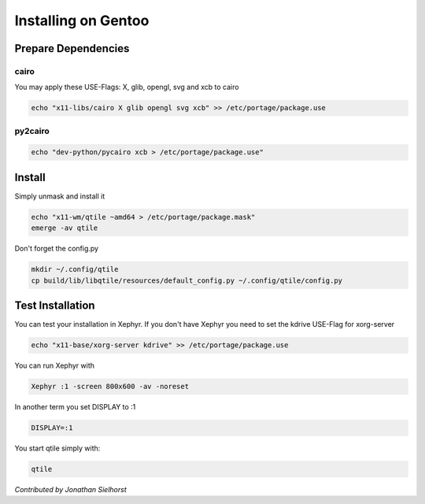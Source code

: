 Installing on Gentoo
====================

Prepare Dependencies
--------------------

cairo
~~~~~

You may apply these USE-Flags:  X, glib, opengl, svg and xcb to cairo

.. code-block:: bash

    echo "x11-libs/cairo X glib opengl svg xcb" >> /etc/portage/package.use

py2cairo
~~~~~~~~

.. code-block:: bash

    echo "dev-python/pycairo xcb > /etc/portage/package.use"

Install
-------

Simply unmask and install it

.. code-block:: bash

    echo "x11-wm/qtile ~amd64 > /etc/portage/package.mask"
    emerge -av qtile

Don't forget the config.py

.. code-block:: bash

    mkdir ~/.config/qtile
    cp build/lib/libqtile/resources/default_config.py ~/.config/qtile/config.py

Test Installation
-----------------

You can test your installation in Xephyr. If you don't have Xephyr you need to
set the kdrive USE-Flag for xorg-server

.. code-block:: bash

    echo "x11-base/xorg-server kdrive" >> /etc/portage/package.use

You can run Xephyr with

.. code-block:: bash

    Xephyr :1 -screen 800x600 -av -noreset

In another term you set DISPLAY to :1

.. code-block:: bash

    DISPLAY=:1

You start qtile simply with:

.. code-block:: bash

    qtile

*Contributed by Jonathan Sielhorst*
